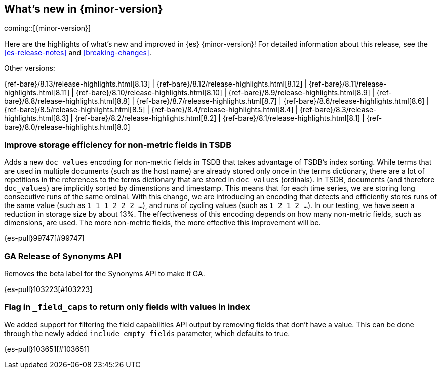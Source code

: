 [[release-highlights]]
== What's new in {minor-version}

coming::[{minor-version}]

Here are the highlights of what's new and improved in {es} {minor-version}!
ifeval::["{release-state}"!="unreleased"]
For detailed information about this release, see the <<es-release-notes>> and
<<breaking-changes>>.

// Add previous release to the list
Other versions:

{ref-bare}/8.13/release-highlights.html[8.13]
| {ref-bare}/8.12/release-highlights.html[8.12]
| {ref-bare}/8.11/release-highlights.html[8.11]
| {ref-bare}/8.10/release-highlights.html[8.10]
| {ref-bare}/8.9/release-highlights.html[8.9]
| {ref-bare}/8.8/release-highlights.html[8.8]
| {ref-bare}/8.7/release-highlights.html[8.7]
| {ref-bare}/8.6/release-highlights.html[8.6]
| {ref-bare}/8.5/release-highlights.html[8.5]
| {ref-bare}/8.4/release-highlights.html[8.4]
| {ref-bare}/8.3/release-highlights.html[8.3]
| {ref-bare}/8.2/release-highlights.html[8.2]
| {ref-bare}/8.1/release-highlights.html[8.1]
| {ref-bare}/8.0/release-highlights.html[8.0]

endif::[]

// tag::notable-highlights[]

[discrete]
[[improve_storage_efficiency_for_non_metric_fields_in_tsdb]]
=== Improve storage efficiency for non-metric fields in TSDB
Adds a new `doc_values` encoding for non-metric fields in TSDB that takes advantage of TSDB's index sorting.
While terms that are used in multiple documents (such as the host name) are already stored only once in the terms dictionary,
there are a lot of repetitions in the references to the terms dictionary that are stored in `doc_values` (ordinals).
In TSDB, documents (and therefore `doc_values`) are implicitly sorted by dimenstions and timestamp.
This means that for each time series, we are storing long consecutive runs of the same ordinal.
With this change, we are introducing an encoding that detects and efficiently stores runs of the same value (such as `1 1 1 2 2 2 …`),
and runs of cycling values (such as `1 2 1 2 …`).
In our testing, we have seen a reduction in storage size by about 13%.
The effectiveness of this encoding depends on how many non-metric fields, such as dimensions, are used.
The more non-metric fields, the more effective this improvement will be.

{es-pull}99747[#99747]

[discrete]
[[ga_release_of_synonyms_api]]
=== GA Release of Synonyms API
Removes the beta label for the Synonyms API to make it GA.

{es-pull}103223[#103223]

[discrete]
[[flag_in_field_caps_to_return_only_fields_with_values_in_index]]
=== Flag in `_field_caps` to return only fields with values in index
We added support for filtering the field capabilities API output by removing
fields that don't have a value. This can be done through the newly added
`include_empty_fields` parameter, which defaults to true.

{es-pull}103651[#103651]

// end::notable-highlights[]


